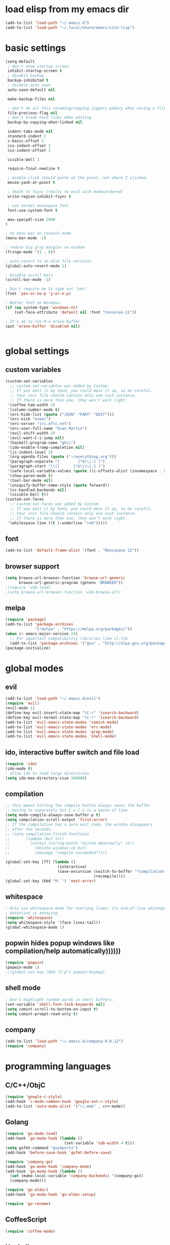 * load elisp from my emacs dir
#+BEGIN_SRC emacs-lisp
  (add-to-list 'load-path "~/.emacs.d")
  (add-to-list 'load-path "~/.local/share/emacs/site-lisp")
#+END_SRC
* basic settings
#+BEGIN_SRC emacs-lisp
  (setq-default
   ; don't show startup screen
   inhibit-startup-screen t
   ; disable backup
   backup-inhibited t
   ; disable auto save
   auto-save-default nil

   make-backup-files nil

   ; don't do all this renaming/copying jiggery-pokery when saving a file.
   file-precious-flag nil
   ; don't break hard links when editing
   backup-by-copying-when-linked nil

   indent-tabs-mode nil
   standard-indent 2
   c-basic-offset 2
   css-indent-offset 2
   css-indent-offset 2

   visible-bell 1

   require-final-newline t

   ; middle-click should paste at the point, not where I clicked.
   mouse-yank-at-point t

   ; death to fsync (really to ext3 with mode=ordered)
   write-region-inhibit-fsync t
  
   ; use normal monospace font
   font-use-system-font t

   max-specpdl-size 2000
  )

  ; no menu bar on console mode
  (menu-bar-mode -1)

  ; reduce big gray margins on window
  (fringe-mode '(1 . 0))

  ; auto-revert to on-disk file versions
  (global-auto-revert-mode 1)

  ; disable scroll bars
  (scroll-bar-mode -1)

  ; Don't require me to type out "yes".
  (fset 'yes-or-no-p 'y-or-n-p)

  ; Better font on Windows.
  (if (eq system-type 'windows-nt)
      (set-face-attribute 'default nil :font "Consolas-11"))

  ; It's ok to run M-x erase-buffer.
  (put 'erase-buffer 'disabled nil)


#+END_SRC
  
* global settings
** custom variables
#+BEGIN_SRC emacs-lisp
    (custom-set-variables
      ;; custom-set-variables was added by Custom.
      ;; If you edit it by hand, you could mess it up, so be careful.
      ;; Your init file should contain only one such instance.
      ;; If there is more than one, they won't work right.
     '(coffee-tab-width 2)
     '(column-number-mode t)
     '(erc-hide-list (quote ("JOIN" "PART" "QUIT")))
     '(erc-nick "evmar")
     '(erc-server "irc.oftc.net")
     '(erc-user-full-name "Evan Martin")
     '(evil-shift-width 2)
     '(evil-want-C-i-jump nil)
     '(haskell-program-name "ghci")
     '(ido-enable-tramp-completion nil)
     '(js-indent-level 2)
     '(org-agenda-files (quote ("~/everything.org")))
     '(paragraph-separate "[        ]*$\\|-[ ]")
     '(paragraph-start "\\|[      ]*$\\\\|-[ ]")
     '(safe-local-variable-values (quote ((c-offsets-alist (innamespace . 0)))))
     '(show-paren-mode t)
     '(tool-bar-mode nil)
     '(uniquify-buffer-name-style (quote forward))
     '(vc-handled-backends nil)
     '(visible-bell t))
    (custom-set-faces
      ;; custom-set-faces was added by Custom.
      ;; If you edit it by hand, you could mess it up, so be careful.
      ;; Your init file should contain only one such instance.
      ;; If there is more than one, they won't work right.
     '(whitespace-line ((t (:underline "red")))))
    
#+END_SRC

** font
#+BEGIN_SRC emacs-lisp
  (add-to-list 'default-frame-alist '(font . "Monospace 12"))

#+END_SRC
** browser support
#+BEGIN_SRC emacs-lisp
  (setq browse-url-browser-function 'browse-url-generic
        browse-url-generic-program (getenv "BROWSER"))
  ;(require 'w3m-load)
  ;(setq browse-url-browser-function 'w3m-browse-url)
  
#+END_SRC
** melpa
#+BEGIN_SRC emacs-lisp
  (require 'package)
  (add-to-list 'package-archives
               '("melpa" . "https://melpa.org/packages/"))
  (when (< emacs-major-version 24)
    ;; For important compatibility libraries like cl-lib
    (add-to-list 'package-archives '("gnu" . "http://elpa.gnu.org/packages/")))
  (package-initialize)

#+END_SRC
* global modes
** evil
#+BEGIN_SRC emacs-lisp
  (add-to-list 'load-path "~/.emacs.d/evil")
  (require 'evil)
  (evil-mode 1)
  (define-key evil-insert-state-map "\C-r" 'isearch-backward)
  (define-key evil-normal-state-map "\C-r" 'isearch-backward)
  (add-to-list 'evil-emacs-state-modes 'comint-mode)
  (add-to-list 'evil-emacs-state-modes 'erc-mode)
  (add-to-list 'evil-emacs-state-modes 'grep-mode)
  (add-to-list 'evil-emacs-state-modes 'shell-mode)
#+END_SRC
** ido, interactive buffer switch and file load
#+BEGIN_SRC emacs-lisp
  (require 'ido)
  (ido-mode t)
  ; allow ido to read large directories
  (setq ido-max-directory-size 100000)
  
#+END_SRC
  
** compilation
#+BEGIN_SRC emacs-lisp
  ;; this means hitting the compile button always saves the buffer
  ;; having to separately hit C-x C-s is a waste of time
  (setq mode-compile-always-save-buffer-p t)
  (setq compilation-scroll-output 'first-error)
  ;; If the compilation has a zero exit code, the window disappears
  ;; after two seconds.
  ;; (setq compilation-finish-functions
  ;;       (lambda (buf str)
  ;;         (unless (string-match "exited abnormally" str)
  ;;           (delete-windows-on buf)
  ;;           (message "compile succeeded"))))
  
  (global-set-key [f7] (lambda ()
                         (interactive)
                         (save-excursion (switch-to-buffer "*compilation*")
                                         (recompile))))
  (global-set-key (kbd "M-`") 'next-error)
#+END_SRC

** whitespace
#+BEGIN_SRC emacs-lisp
  ; Only use whitespace mode for overlong lines; its end-of-line whitespace
  ; detection is annoying.
  (require 'whitespace)
  (setq whitespace-style '(face lines-tail))
  (global-whitespace-mode 1)
#+END_SRC

** popwin hides popup windows like compilation/help automatically))))))
#+BEGIN_SRC emacs-lisp
  (require 'popwin)
  (popwin-mode 1)
  ;;(global-set-key (kbd "C-p") popwin:keymap)
#+END_SRC
** shell mode
#+BEGIN_SRC emacs-lisp
  ; Don't highlight random words in shell buffers.
  (set-variable 'shell-font-lock-keywords nil)
  (setq comint-scroll-to-bottom-on-input t)
  (setq comint-prompt-read-only t)
#+END_SRC
** company
#+BEGIN_SRC emacs-lisp
  (add-to-list 'load-path "~/.emacs.d/company-0.8.12")
  (require 'company)
#+END_SRC

* programming languages
** C/C++/ObjC
#+BEGIN_SRC emacs-lisp
  (require 'google-c-style)
  (add-hook 'c-mode-common-hook 'google-set-c-style)
  (add-to-list 'auto-mode-alist '("\\.mm$" . c++-mode))
#+END_SRC

** Golang
#+BEGIN_SRC emacs-lisp
  (require 'go-mode-load)
  (add-hook 'go-mode-hook (lambda ()
                            (set-variable 'tab-width 4 t)))
  (setq gofmt-command "goimports")
  (add-hook 'before-save-hook 'gofmt-before-save)
  
  (require 'company-go)
  (add-hook 'go-mode-hook 'company-mode)
  (add-hook 'go-mode-hook (lambda ()
    (set (make-local-variable 'company-backends) '(company-go))
    (company-mode)))

  (require 'go-eldoc)
  (add-hook 'go-mode-hook 'go-eldoc-setup)

  (require 'go-rename)
#+END_SRC

** CoffeeScript
#+BEGIN_SRC emacs-lisp
  (require 'coffee-mode)
#+END_SRC

** Haskell
#+BEGIN_SRC emacs-lisp
  ;; (require 'inf-haskell)
  ;; (require 'haskell-mode)
  (add-hook 'haskell-mode-hook 'turn-on-haskell-doc-mode)
  (add-hook 'haskell-mode-hook 'turn-on-haskell-indentation)
  (add-to-list 'completion-ignored-extensions ".hi")
  (add-to-list 'auto-mode-alist '("\\.cpphs$" . haskell-mode))
  (add-to-list 'auto-mode-alist '("\\.chs$" . haskell-mode))
#+END_SRC

** Javascript
#+BEGIN_SRC emacs-lisp
  (require 'js)
  (add-to-list 'auto-mode-alist '("\\.jsx?$" . js-mode))
  (add-to-list 'auto-mode-alist '("\\.json$" . js-mode))
#+END_SRC

** lisp/scheme
#+BEGIN_SRC emacs-lisp
    (require 'paredit)
    
    (defface paren-face
      '((((class color))
         (:foreground "dark gray")))
      "Face for parens in lisp"
      :group 'faces)
    
    (defun lisp-settings ()
      (font-lock-add-keywords nil
                              '(("(\\|)" . 'paren-face)))
      (put 'match 'scheme-indent-function 1)
      (put 'match-let 'scheme-indent-function 0))
    
    (add-hook 'scheme-mode-hook 'lisp-settings)
    (add-hook 'emacs-lisp-mode-hook 'lisp-settings)
    (add-hook 'lpaca-mode-hook 'lisp-settings)
    
    (defun pjs-settings ()
      (put 'function 'scheme-indent-function 2))
    
#+END_SRC
** Markdown
#+BEGIN_SRC emacs-lisp
  (autoload 'markdown-mode "markdown-mode.el"
     "Major mode for editing Markdown files" t)
  (add-to-list 'auto-mode-alist '("\\.md$" . markdown-mode))
  (add-to-list 'auto-mode-alist '("\\.text$" . markdown-mode))
  (add-to-list 'auto-mode-alist '("\\.markdown$" . markdown-mode))
  (add-to-list 'auto-mode-alist '("\\.md$" . markdown-mode))
#+END_SRC

** Ninja
#+BEGIN_SRC emacs-lisp
  (require 'ninja-mode)
#+END_SRC

** Protobuf
#+BEGIN_SRC emacs-lisp
  (require 'protobuf-mode)
#+END_SRC

** Rust
#+BEGIN_SRC emacs-lisp
  (require 'rust-mode)
#+END_SRC

** SCons
#+BEGIN_SRC emacs-lisp
  (add-to-list 'auto-mode-alist '("\\.scons$" . python-mode))
#+END_SRC

** SQL
#+BEGIN_SRC emacs-lisp
  (require 'sql)
#+END_SRC

** Toml
#+BEGIN_SRC emacs-lisp
  (require 'toml-mode)
#+END_SRC

** Vala
#+BEGIN_SRC emacs-lisp
  (autoload 'vala-mode "vala-mode" "Major mode for editing Vala code." t)
  (add-to-list 'auto-mode-alist '("\\.vala$" . vala-mode))
  (add-to-list 'auto-mode-alist '("\\.vapi$" . vala-mode))
  (add-to-list 'file-coding-system-alist '("\\.vala$" . utf-8))
  (add-to-list 'file-coding-system-alist '("\\.vapi$" . utf-8))
#+END_SRC

** Yaml
#+BEGIN_SRC emacs-lisp
  (require 'yaml-mode)
  (add-to-list 'auto-mode-alist '("\\.ya?ml$" . yaml-mode))
#+END_SRC

** Web (HTML/CSS/JS)
#+BEGIN_SRC emacs-lisp
  (require 'web-mode)
  (setq web-mode-script-padding 0)
  (add-to-list 'auto-mode-alist '("\\.html?\\'" . web-mode))
  (add-to-list 'auto-mode-alist '("\\.s?css\\'" . web-mode))
  (add-to-list 'auto-mode-alist '("\\.[jt]sx?\\'" . web-mode))
#+END_SRC

* custom functions
** blog posts
#+BEGIN_SRC emacs-lisp
  ; Timestamp function.
  (defun timestamp ()
    "Insert a time stamp into the buffer."
    (interactive)
    (insert (format-time-string "%Y/%m/%d %H:%M" (current-time))))
  
  (defun new-post ()
    "Set up a post for lazyblog."
    (interactive)
    (insert "Timestamp: ") (timestamp) (insert "\n")
    (insert "Subject: \n")
    (insert "Summary: \n"))
  
#+END_SRC

** git
#+BEGIN_SRC emacs-lisp
  (require 'git-grep)
  
  (if (file-exists-p "~/.emacs.d/magit/50magit.el")
      (progn
        (add-to-list 'load-path "~/.emacs.d/magit")
        (require '50magit)))
#+END_SRC
** random helpers
#+BEGIN_SRC emacs-lisp
(defun ami-summarize-indentation-at-point ()
  "Echo a summary of how one gets from the left-most column to
  POINT in terms of indentation changes."
  (interactive)
  (save-excursion
    (let ((cur-indent most-positive-fixnum)
          (trace '()))
      (while (not (bobp))
        (let ((current-line (buffer-substring (line-beginning-position)
                                              (line-end-position))))
          (when (and (not (string-match "^\\s-*$" current-line))
                     (< (current-indentation) cur-indent))
            (setq cur-indent (current-indentation))
            (setq trace (cons current-line trace))
            (if (or (string-match "^\\s-*}" current-line)
                    (string-match "^\\s-*else " current-line)
                    (string-match "^\\s-*elif " current-line))
                (setq cur-indent (1+ cur-indent)))))
        (forward-line -1))
      (message "%s" (mapconcat 'identity trace "\n")))))

; Trim initial/trailing whitespace from a string.
(defun trim (s)
  (replace-regexp-in-string "\n*$" "" s))

(defun create-scratch-buffer nil
  "create a scratch buffer"
  (interactive)
  (switch-to-buffer (get-buffer-create "*scratch*"))
  (lisp-interaction-mode))
#+END_SRC
** run command line in notes
#+BEGIN_SRC emacs-lisp
  (require 'thingatpt)
  (defun bounds-of-commandline-at-point ()
    (let ((start
           (save-excursion
             (beginning-of-line)
             (point)))
          (end
           (save-excursion
             (end-of-line)
             (while (equal (preceding-char) ?\\)
               (forward-line)
               (end-of-line))
             (point))))
      (cons start end)))
  
  (put 'commandline 'bounds-of-thing-at-point
       'bounds-of-commandline-at-point)
  
  (defun shell-command-at-point ()
    (interactive)
    (let* ((buffer-name "*subcommand*")
           (cmdline (thing-at-point 'commandline))
           (full-command (concat "echo " cmdline " && " cmdline " &")))
      (if (get-buffer buffer-name)
          (kill-buffer buffer-name))
      ;; (start-process-shell-command "subcommand" buffer-name
      ;;                              (concat "echo " cmdline " && " cmdline))
      ;; (switch-to-buffer buffer-name))
      (shell-command full-command buffer-name)))
  
  (global-set-key (kbd "M-@") 'shell-command-at-point)
#+END_SRC
* custom modeline
#+BEGIN_SRC emacs-lisp
  ;; http://amitp.blogspot.com/2011/08/emacs-custom-mode-line.html
  
  (defun shorten-directory (dir max-length)
    "Show up to `max-length' characters of a directory name `dir'."
    (let ((path (reverse (split-string (abbreviate-file-name dir) "/")))
          (output ""))
      (when (and path (equal "" (car path)))
        (setq path (cdr path)))
      (while (and path (< (length output) (- max-length 4)))
        (setq output (concat (car path) "/" output))
        (setq path (cdr path)))
      (when path
        (setq output (concat ".../" output)))
      output))
  
  (setq-default
   mode-line-format
   '(
     ;; line/col
     "%4l:%2c  "
  
     ;; dir + file name
     (:propertize (:eval (when (not (string-prefix-p "*" (buffer-name)))
                           (shorten-directory default-directory 30)))
                  face mode-line-directory-face)
     (:propertize "%b"
                  face mode-line-filename-face)
  
     ;; mod state
     (:eval (when (buffer-modified-p) "*"))
  
     "  "
  
     (vc-mode vc-mode)
  
     ;; major mode
     "[%m]"))
  
  (make-face 'mode-line-directory-face)
  (set-face-attribute 'mode-line-directory-face nil
                      :foreground "gray20")
  
  (make-face 'mode-line-filename-face)
  (set-face-attribute 'mode-line-filename-face nil
                      :weight 'bold)
#+END_SRC
* per-machine settings from local.el, if they exist
#+BEGIN_SRC emacs-lisp
  (load "local" t t)
#+END_SRC

